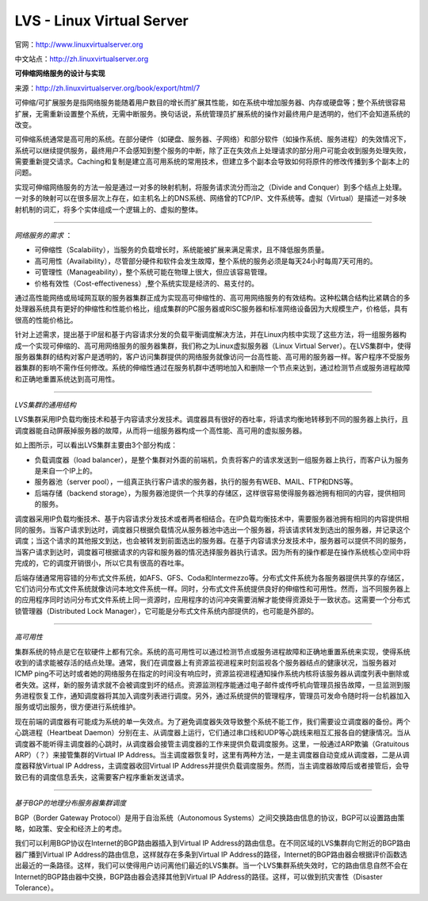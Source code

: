 LVS - Linux Virtual Server
==============================

官网：http://www.linuxvirtualserver.org

中文站点：http://zh.linuxvirtualserver.org


**可伸缩网络服务的设计与实现**

来源：`http://zh.linuxvirtualserver.org/book/export/html/7 <http://zh.linuxvirtualserver.org/book/export/html/7>`_

可伸缩/可扩展服务是指网络服务能随着用户数目的增长而扩展其性能，如在系统中增加服务器、内存或硬盘等；整个系统很容易扩展，无需重新设置整个系统，无需中断服务。换句话说，系统管理员扩展系统的操作对最终用户是透明的，他们不会知道系统的改变。

可伸缩系统通常是高可用的系统。在部分硬件（如硬盘、服务器、子网络）和部分软件（如操作系统、服务进程）的失效情况下，系统可以继续提供服务，最终用户不会感知到整个服务的中断，除了正在失效点上处理请求的部分用户可能会收到服务处理失败，需要重新提交请求。Caching和复制是建立高可用系统的常用技术，但建立多个副本会导致如何将原件的修改传播到多个副本上的问题。

实现可伸缩网络服务的方法一般是通过一对多的映射机制，将服务请求流分而治之（Divide and Conquer）到多个结点上处理。一对多的映射可以在很多层次上存在，如主机名上的DNS系统、网络曾的TCP/IP、文件系统等。虚拟（Virtual）是描述一对多映射机制的词汇，将多个实体组成一个逻辑上的、虚拟的整体。

~~~~~~

*网络服务的需求* ：

- 可伸缩性（Scalability），当服务的负载增长时，系统能被扩展来满足需求，且不降低服务质量。
- 高可用性（Availability），尽管部分硬件和软件会发生故障，整个系统的服务必须是每天24小时每周7天可用的。
- 可管理性（Manageability），整个系统可能在物理上很大，但应该容易管理。
- 价格有效性（Cost-effectiveness）,整个系统实现是经济的、易支付的。

通过高性能网络或局域网互联的服务器集群正成为实现高可伸缩性的、高可用网络服务的有效结构。这种松耦合结构比紧耦合的多处理器系统具有更好的伸缩性和性能价格比，组成集群的PC服务器或RISC服务器和标准网络设备因为大规模生产，价格低，具有很高的性能价格比。

针对上述需求，提出基于IP层和基于内容请求分发的负载平衡调度解决方法，并在Linux内核中实现了这些方法，将一组服务器构成一个实现可伸缩的、高可用网络服务的服务器集群，我们称之为Linux虚拟服务器（Linux Virtual Server）。在LVS集群中，使得服务器集群的结构对客户是透明的，客户访问集群提供的网络服务就像访问一台高性能、高可用的服务器一样。客户程序不受服务器集群的影响不需作任何修改。系统的伸缩性通过在服务机群中透明地加入和删除一个节点来达到，通过检测节点或服务进程故障和正确地重置系统达到高可用性。

~~~~~~

*LVS集群的通用结构*

LVS集群采用IP负载均衡技术和基于内容请求分发技术。调度器具有很好的吞吐率，将请求均衡地转移到不同的服务器上执行，且调度器能自动屏蔽掉服务器的故障，从而将一组服务器构成一个高性能、高可用的虚拟服务器。

.. image:: /_static/pics/lvs-architecture.jpg

如上图所示，可以看出LVS集群主要由3个部分构成：

- 负载调度器（load balancer），是整个集群对外面的前端机，负责将客户的请求发送到一组服务器上执行，而客户认为服务是来自一个IP上的。
- 服务器池（server pool），一组真正执行客户请求的服务器，执行的服务有WEB、MAIL、FTP和DNS等。
- 后端存储（backend storage），为服务器池提供一个共享的存储区，这样很容易使得服务器池拥有相同的内容，提供相同的服务。

调度器采用IP负载均衡技术、基于内容请求分发技术或者两者相结合。在IP负载均衡技术中，需要服务器池拥有相同的内容提供相同的服务。当客户请求到达时，调度器只根据负载情况从服务器池中选出一个服务器，将该请求转发到选出的服务器，并记录这个调度；当这个请求的其他报文到达，也会被转发到前面选出的服务器。在基于内容请求分发技术中，服务器可以提供不同的服务，当客户请求到达时，调度器可根据请求的内容和服务器的情况选择服务器执行请求。因为所有的操作都是在操作系统核心空间中将完成的，它的调度开销很小，所以它具有很高的吞吐率。

后端存储通常用容错的分布式文件系统，如AFS、GFS、Coda和Intermezzo等。分布式文件系统为各服务器提供共享的存储区，它们访问分布式文件系统就像访问本地文件系统一样。同时，分布式文件系统提供良好的伸缩性和可用性。然而，当不同服务器上的应用程序同时访问分布式文件系统上同一资源时，应用程序的访问冲突需要消解才能使得资源处于一致状态。这需要一个分布式锁管理器（Distributed Lock Manager），它可能是分布式文件系统内部提供的，也可能是外部的。

~~~~~~

*高可用性*

集群系统的特点是它在软硬件上都有冗余。系统的高可用性可以通过检测节点或服务进程故障和正确地重置系统来实现，使得系统收到的请求能被存活的结点处理。通常，我们在调度器上有资源监视进程来时刻监视各个服务器结点的健康状况，当服务器对ICMP ping不可达时或者她的网络服务在指定的时间没有响应时，资源监视进程通知操作系统内核将该服务器从调度列表中删除或者失效。这样，新的服务请求就不会被调度到坏的结点。资源监测程序能通过电子邮件或传呼机向管理员报告故障，一旦监测到服务进程恢复工作，通知调度器将其加入调度列表进行调度。另外，通过系统提供的管理程序，管理员可发命令随时将一台机器加入服务或切出服务，很方便进行系统维护。

现在前端的调度器有可能成为系统的单一失效点。为了避免调度器失效导致整个系统不能工作，我们需要设立调度器的备份。两个心跳进程（Heartbeat Daemon）分别在主、从调度器上运行，它们通过串口线和UDP等心跳线来相互汇报各自的健康情况。当从调度器不能听得主调度器的心跳时，从调度器会接管主调度器的工作来提供负载调度服务。这里，一般通过ARP欺骗（Gratuitous ARP）（？）来接管集群的Virtual IP Address。当主调度器恢复时，这里有两种方法，一是主调度器自动变成从调度器，二是从调度器释放Virtual IP Address，主调度器收回Virtual IP Address并提供负载调度服务。然而，当主调度器故障后或者接管后，会导致已有的调度信息丢失，这需要客户程序重新发送请求。

~~~~~~

*基于BGP的地理分布服务器集群调度*

BGP（Border Gateway Protocol）是用于自治系统（Autonomous Systems）之间交换路由信息的协议，BGP可以设置路由策略，如政策、安全和经济上的考虑。

我们可以利用BGP协议在Internet的BGP路由器插入到Virtual IP Address的路由信息。在不同区域的LVS集群向它附近的BGP路由器广播到Virtual IP Address的路由信息，这样就存在多条到Virtual IP Address的路径，Internet的BGP路由器会根据评价函数选出最近的一条路径。这样，我们可以使得用户访问离他们最近的LVS集群。当一个LVS集群系统失效时，它的路由信息自然不会在Internet的BGP路由器中交换，BGP路由器会选择其他到Virtual IP Address的路径。这样，可以做到抗灾害性（Disaster Tolerance）。
